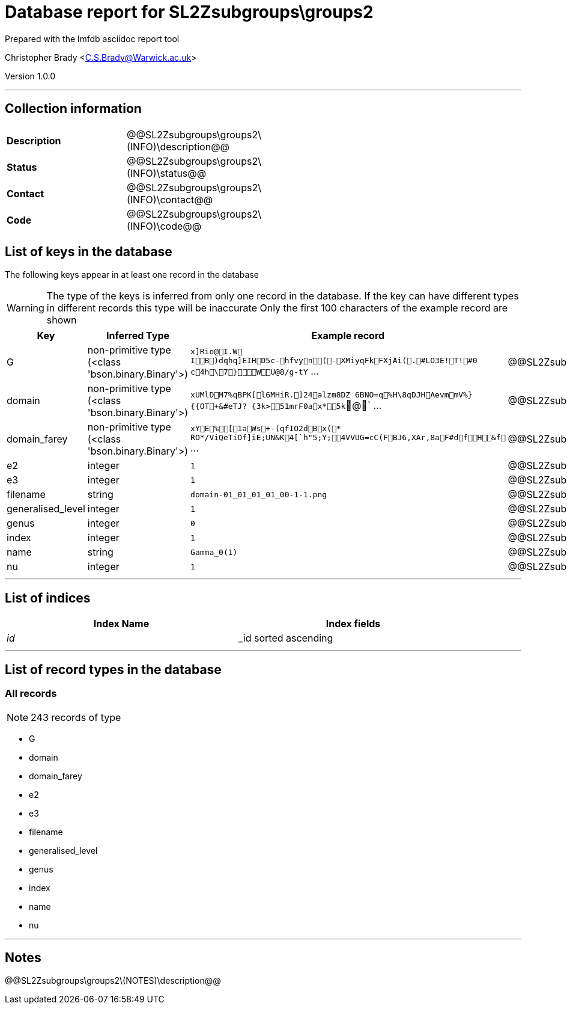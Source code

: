 = Database report for SL2Zsubgroups\groups2 =

Prepared with the lmfdb asciidoc report tool

Christopher Brady <C.S.Brady@Warwick.ac.uk>

Version 1.0.0

'''

== Collection information ==

[width="50%", ]
|==============================
a|*Description* a| @@SL2Zsubgroups\groups2\(INFO)\description@@
a|*Status* a| @@SL2Zsubgroups\groups2\(INFO)\status@@
a|*Contact* a| @@SL2Zsubgroups\groups2\(INFO)\contact@@
a|*Code* a| @@SL2Zsubgroups\groups2\(INFO)\code@@
|==============================

== List of keys in the database ==

The following keys appear in at least one record in the database

[WARNING]
====
The type of the keys is inferred from only one record in the database. If the key can have different types in different records this type will be inaccurate
Only the first 100 characters of the example record are shown
====

[width="90%", options="header", ]
|==============================
a|Key a| Inferred Type a| Example record a| Description
a|G a| non-primitive type (<class 'bson.binary.Binary'>) a| `x]Rio@I.W	IB)dqhq]EIHD5c-hfvyn(- XMiyqFkFXjAi(.#LO3E!T!#0 c4h\7}WU@8/g-tY` ...
 a| @@SL2Zsubgroups\groups2\G\description@@
a|domain a| non-primitive type (<class 'bson.binary.Binary'>) a| `xUMlDM7%qBPK[l6MHiR.]24alzm8DZ	6BNO=q%H\8q DJHAevmmV%}{{OT+&#eTJ? {3k>51mrF0ax *5k`@` ...
 a| @@SL2Zsubgroups\groups2\domain\description@@
a|domain_farey a| non-primitive type (<class 'bson.binary.Binary'>) a| `xYE%[1aWs+-(qfIO2dBx(* RO*/ViQeTiOf]iE;UN&K4[`h"5;Y;4VVUG=cC(FBJ6,XAr,8aF#dfH&f` ...
 a| @@SL2Zsubgroups\groups2\domain_farey\description@@
a|e2 a| integer a| `1`
 a| @@SL2Zsubgroups\groups2\e2\description@@
a|e3 a| integer a| `1`
 a| @@SL2Zsubgroups\groups2\e3\description@@
a|filename a| string a| `domain-01_01_01_01_00-1-1.png`
 a| @@SL2Zsubgroups\groups2\filename\description@@
a|generalised_level a| integer a| `1`
 a| @@SL2Zsubgroups\groups2\generalised_level\description@@
a|genus a| integer a| `0`
 a| @@SL2Zsubgroups\groups2\genus\description@@
a|index a| integer a| `1`
 a| @@SL2Zsubgroups\groups2\index\description@@
a|name a| string a| `Gamma_0(1)`
 a| @@SL2Zsubgroups\groups2\name\description@@
a|nu a| integer a| `1`
 a| @@SL2Zsubgroups\groups2\nu\description@@
|==============================

'''

== List of indices ==

[width="90%", options="header", ]
|==============================
a|Index Name a| Index fields
a|_id_ a| _id sorted ascending
|==============================

'''

== List of record types in the database ==

****
[discrete]
=== All records ===

[NOTE]
====
243 records of type
====

* G 
* domain 
* domain_farey 
* e2 
* e3 
* filename 
* generalised_level 
* genus 
* index 
* name 
* nu 



****

'''

== Notes ==

@@SL2Zsubgroups\groups2\(NOTES)\description@@

